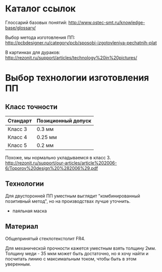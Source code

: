 
* Каталог ссылок

  Глоссарий базовых понятий:
  http://www.ostec-smt.ru/knowledge-base/glossary/

  Выбор метода изготовления ПП:
  http://pcbdesigner.ru/category/pcb/sposobi-izgotovleniya-pechatnih-plat

  В картинках для дураков:
  http://rezonit.ru/support/articles/technology%20in%20pictures/

* Выбор технологии изготовления ПП

** Класс точности

   | Стандарт | Позиционный допуск |
   |----------+--------------------|
   | Класс 3  | 0.3  мм            |
   | Класс 4  | 0.25 мм            |
   | Класс 5  | 0.2  мм            |

  Похоже, мы нормально укладываемся в класс 3.
  http://rezonit.ru/support/our-articles/article%202006-6/Toporov%20design%20%282006%29.pdf

** Технологии

   Для двусторонней ПП уместным выглядит "комбинированный позитивный
   метод", но на производствах лучше уточнить.

   + паяльная маска

** Материал

   Общепринятый стеклотекстолит FR4.

   Для механической прочности кажется уместным взять толщину
   2мм. Толщину меди - 35 мкм может быть достаточно, но я хочу найти и
   посчитать линию с максимальным током, чтобы быть в этом уверенным.
